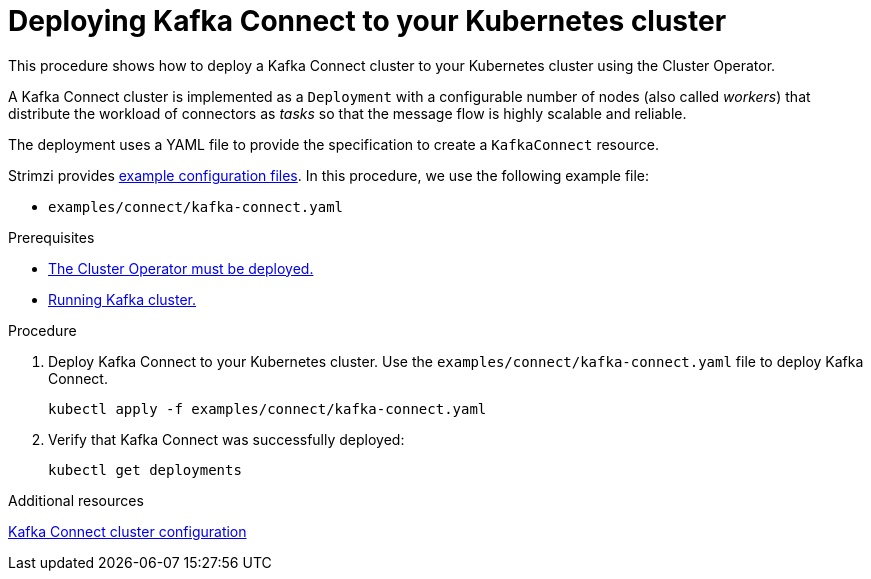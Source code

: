 // Module included in the following assemblies:
//
// deploying/assembly_deploy-kafka-connect.adoc

[id='deploying-kafka-connect-{context}']
= Deploying Kafka Connect to your Kubernetes cluster

[role="_abstract"]
This procedure shows how to deploy a Kafka Connect cluster to your Kubernetes cluster using the Cluster Operator.

A Kafka Connect cluster is implemented as a `Deployment` with a configurable number of nodes (also called _workers_) that distribute the workload of connectors as _tasks_ so that the message flow is highly scalable and reliable.

The deployment uses a YAML file to provide the specification to create a `KafkaConnect` resource.

Strimzi provides xref:deploy-examples-{context}[example configuration files].
In this procedure, we use the following example file:

* `examples/connect/kafka-connect.yaml`

.Prerequisites

* xref:deploying-cluster-operator-str[The Cluster Operator must be deployed.]
* xref:deploying-kafka-cluster-str[Running Kafka cluster.]

.Procedure

. Deploy Kafka Connect to your Kubernetes cluster.
Use the `examples/connect/kafka-connect.yaml` file to deploy Kafka Connect.
+
[source,shell,subs="attributes+"]
----
kubectl apply -f examples/connect/kafka-connect.yaml
----
. Verify that Kafka Connect was successfully deployed:
+
[source,shell,subs="attributes+"]
----
kubectl get deployments
----

[role="_additional-resources"]
.Additional resources
link:{BookURLUsing}#assembly-kafka-connect-str[Kafka Connect cluster configuration^]
